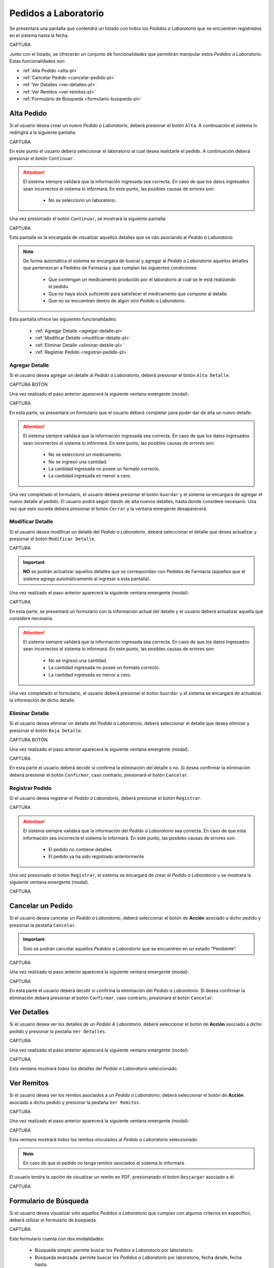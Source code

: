 Pedidos a Laboratorio
=====================
Se presentará una pantalla que contendrá un listado con todos los *Pedidos a Laboratorio* que se encuentren registrados en el sistema hasta la fecha. 

CAPTURA

Junto con el listado, se ofrecerán un conjunto de funcionalidades que permitirán manipular estos *Pedidos a Laboratorio*. 
Estas funcionalidades son:

- :ref:`Alta Pedido <alta-pl>`
- :ref:`Cancelar Pedido <cancelar-pedido-pl>`
- :ref:`Ver Detalles <ver-detalles-pl>`
- :ref:`Ver Remitos <ver-remitos-pl>`
- :ref:`Formulario de Búsqueda <formulario-busqueda-pl>`

.. _alta-pl:

Alta Pedido
-----------

Si el usuario desea crear un nuevo *Pedido a Laboratorio*, deberá presionar el botón ``Alta``. A continuación el sistema lo redirigirá a la siguiente pantalla:

CAPTURA

En este punto el usuario deberá seleccionar el laboratorio al cual desea realizarle el pedido. A continuación deberá presionar el botón ``Continuar``.

.. ATTENTION::
    El sistema siempre validará que la información ingresada sea correcta. En caso de que los datos ingresados sean incorrectos el sistema lo informará. 
    En este punto, las posibles causas de errores son:

        - No se seleccionó un laboratorio.

Una vez presionado el botón ``Continuar``, se mostrará la siguiente pantalla:

CAPTURA

Esta pantalla es la encargada de visualizar aquellos detalles que se irán asociando al *Pedido a Laboratorio*.

.. NOTE::  
    De forma automática el sistema se encargará de buscar y agregar al *Pedido a Laboratorio* aquellos detalles que pertenezcan a Pedidos de Farmacia y que cumplan las siguientes condiciones:

        - Que contengan un medicamento producido por el laboratorio al cual se le está realizando el pedido.
        - Que no haya stock suficiente para satisfacer el medicamento que compone al detalle.
        - Que no se encuentren dentro de algún otro *Pedido a Laboratorio*.

Esta pantalla ofrece las siguientes funcionalidades:

    - :ref:`Agregar Detalle <agregar-detalle-pl>`
    - :ref:`Modificar Detalle <modificar-detalle-pl>`
    - :ref:`Eliminar Detalle <eliminar-detalle-pl>`
    - :ref:`Registrar Pedido <registrar-pedido-pl>`

    
.. _agregar-detalle-pl:

Agregar Detalle
+++++++++++++++

Si el usuario desea agregar un detalle al *Pedido a Laboratorio*, deberá presionar el botón ``Alta Detalle``. 

CAPTURA BOTÓN

Una vez realizado el paso anterior aparecerá la siguiente ventana emergente (modal):

CAPTURA

En esta parte, se presentará un formulario que el usuario deberá completar para poder dar de alta un nuevo detalle.

.. ATTENTION::
    El sistema siempre validará que la información ingresada sea correcta. En caso de que los datos ingresados sean incorrectos el sistema lo informará. 
    En este punto, las posibles causas de errores son:

        - No se seleccionó un medicamento.
        - No se ingresó una cantidad.
        - La cantidad ingresada no posee un formato correcto.
        - La cantidad ingresada es menor a cero.

Una vez completado el formulario, el usuario deberá presionar el botón ``Guardar`` y el sistema se encargara de agregar el nuevo detalle al pedido.
El usuario podrá seguir dando de alta nuevos detalles, hasta donde considere necesario. Una vez que esto suceda deberá presionar el botón ``Cerrar`` y la ventana emergente desaparecerá.

.. _modificar-detalle-pl:

Modificar Detalle
+++++++++++++++++

Si el usuario desea modificar un detalle del *Pedido a Laboratorio*, deberá seleccionar el detalle que desea actualizar y presionar el botón ``Modificar Detalle``.

CAPTURA

.. IMPORTANT::
    **NO** se podrán actualizar aquellos detalles que se correspondan con Pedidos de Farmacia (aquellos que el sistema agrega automáticamente al ingresar a esta pantalla).


Una vez realizado el paso anterior aparecerá la siguiente ventana emergente (modal):

CAPTURA

En esta parte, se presentará un formulario con la información actual del detalle y el usuario deberá actualizar aquella que considere necesaria.

.. ATTENTION::
    El sistema siempre validará que la información ingresada sea correcta. En caso de que los datos ingresados sean incorrectos el sistema lo informará. 
    En este punto, las posibles causas de errores son:

        - No se ingresó una cantidad.
        - La cantidad ingresada no posee un formato correcto.
        - La cantidad ingresada es menor a cero.

Una vez completado el formulario, el usuario deberá presionar el botón ``Guardar`` y el sistema se encargará de actualizar la información de dicho detalle.

.. _eliminar-detalle-pl:

Eliminar Detalle
++++++++++++++++

Si el usuario desea eliminar un detalle del *Pedido a Laboratorio*, deberá seleccionar el detalle que desea eliminar y presionar el botón ``Baja Detalle``.

CAPTURA BOTÓN

Una vez realizado el paso anterior aparecerá la siguiente ventana emergente (modal):

CAPTURA

En esta parte el usuario deberá decidir si confirma la eliminación del detalle o no. Si desea confirmar la eliminación deberá presionar el botón ``Confirmar``, caso contrario, presionará el botón ``Cancelar``.

.. _registrar-pedido-pl:

Registrar Pedido
++++++++++++++++

Si el usuario desea registrar el *Pedido a Laboratorio*, deberá presionar el botón ``Registrar``.

CAPTURA

.. ATTENTION::
    El sistema siempre validará que la información del *Pedido a Laboratorio* sea correcta. En caso de que esta información sea incorrecta el sistema lo informará. 
    En este punto, las posibles causas de errores son:

        - El pedido no contiene detalles
        - El pedido ya ha sido registrado anteriormente

Una vez presionado el botón ``Registrar``, el sistema se encargará de crear el *Pedido a Laboratorio* y se mostrará la siguiente ventana emergente (modal).

CAPTURA

.. _cancelar-pedido-pl:

Cancelar un Pedido
------------------
Si el usuario desea cancelar un *Pedido a Laboratorio*, deberá seleccionar el botón de **Acción** asociado a dicho pedido y presionar la pestaña ``Cancelar``. 

.. IMPORTANT::
    Solo se podrán cancelar aquellos *Pedidos a Laboratorio* que se encuentren en un estado “Pendiente”.

CAPTURA

Una vez realizado el paso anterior aparecerá la siguiente ventana emergente (modal):

CAPTURA

En esta parte el usuario deberá decidir si confirma la eliminación del *Pedido a Laboratorio*. Si desea confirmar la eliminación deberá presionar el botón ``Confirmar``, caso contrario, presionará el botón ``Cancelar``.

.. _ver-detalles-pl:

Ver Detalles
------------

Si el usuario desea ver los detalles de un *Pedido A Laboratorio*, deberá seleccionar el botón de **Acción** asociado a dicho pedido y presionar la pestaña ``Ver Detalles``.

CAPTURA

Una vez realizado el paso anterior aparecerá la siguiente ventana emergente (modal):

CAPTURA

Esta ventana mostrará todos los detalles del *Pedido a Laboratorio* seleccionado.

.. _ver-remitos-pl:

Ver Remitos
-----------

Si el usuario desea ver los remitos asociados a un *Pedido a Laboratorio*, deberá seleccionar el botón de **Acción** asociado a dicho pedido y presionar la pestaña ``Ver Remitos``.

CAPTURA

Una vez realizado el paso anterior aparecerá la siguiente ventana emergente (modal):

CAPTURA

Esta ventana mostrará todos los remitos vinculados al *Pedido a Laboratorio* seleccionado.

.. NOTE::
    En caso de que el pedido no tenga remitos asociados el sistema lo informará.

El usuario tendra la opción de visualizar un remito en PDF, presionanado el boton ``Descargar`` asociado a él.

CAPTURA

.. _formulario-busqueda-pl:

Formulario de Búsqueda
----------------------

Si el usuario desea visualizar sólo aquellos *Pedidos a Laboratorio* que cumplan con algunos criterios en específico, deberá utilizar el formulario de búsqueda.


CAPTURA

Este formulario cuenta con dos modalidades:

    - Búsqueda simple: permite buscar los *Pedidos a Laboratorio* por laboratorio.
    - Búsqueda avanzada: permite buscar los *Pedidos a Laboratorio* por laboratorio, fecha desde, fecha hasta.

.. NOTE::
    Todos los campos son opcionales, de no especificarse ningún criterio de búsqueda el sistema mostrará todos los *Pedidos a Laboratorio*.

El usuario tendrá que ingresar los parámetros de búsqueda en el formulario, y presionar el botón ``Buscar``. El sistema visualizará aquellos *Pedidos a Laboratorio* que cumplan con todas las condiciones especificadas.